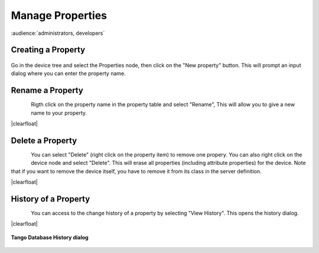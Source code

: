 .. |br| raw:: html

   <br />

.. |clearfloat|  raw:: html

    <div class="clearer"></div>

Manage Properties
*****************

:audience:`administrators, developers`

Creating a Property
===================

.. figure:: property_create.jpg
   :align:   center

Go in the device tree and select the Properties node, then click on the "New property" button. This will prompt an input dialog where you can enter the property name.

Rename a Property
=================

.. figure:: property_rename.jpg
   :align:   left

Rigth click on the property name in the property table and select "Rename", This will allow you to give a new name to your property.

|clearfloat|

Delete a Property
=================

.. figure:: property_delete.jpg
   :align:   left

You can select "Delete" (right click on the property item) to remove one propery. You can also right click on the device node and select "Delete". This will erase all properties (including attribute properties) for the device. Note that if you want to remove the device itself, you have to remove it from its class in the server definition.

|clearfloat|

History of a Property
=====================

.. figure:: property_history.jpg
   :align:   left

You can access to the change history of a property by selecting "View History". This opens the history dialog.

|clearfloat|


.. figure:: property_history_dlg.jpg
   :align:   center

   **Tango Database History dialog**

